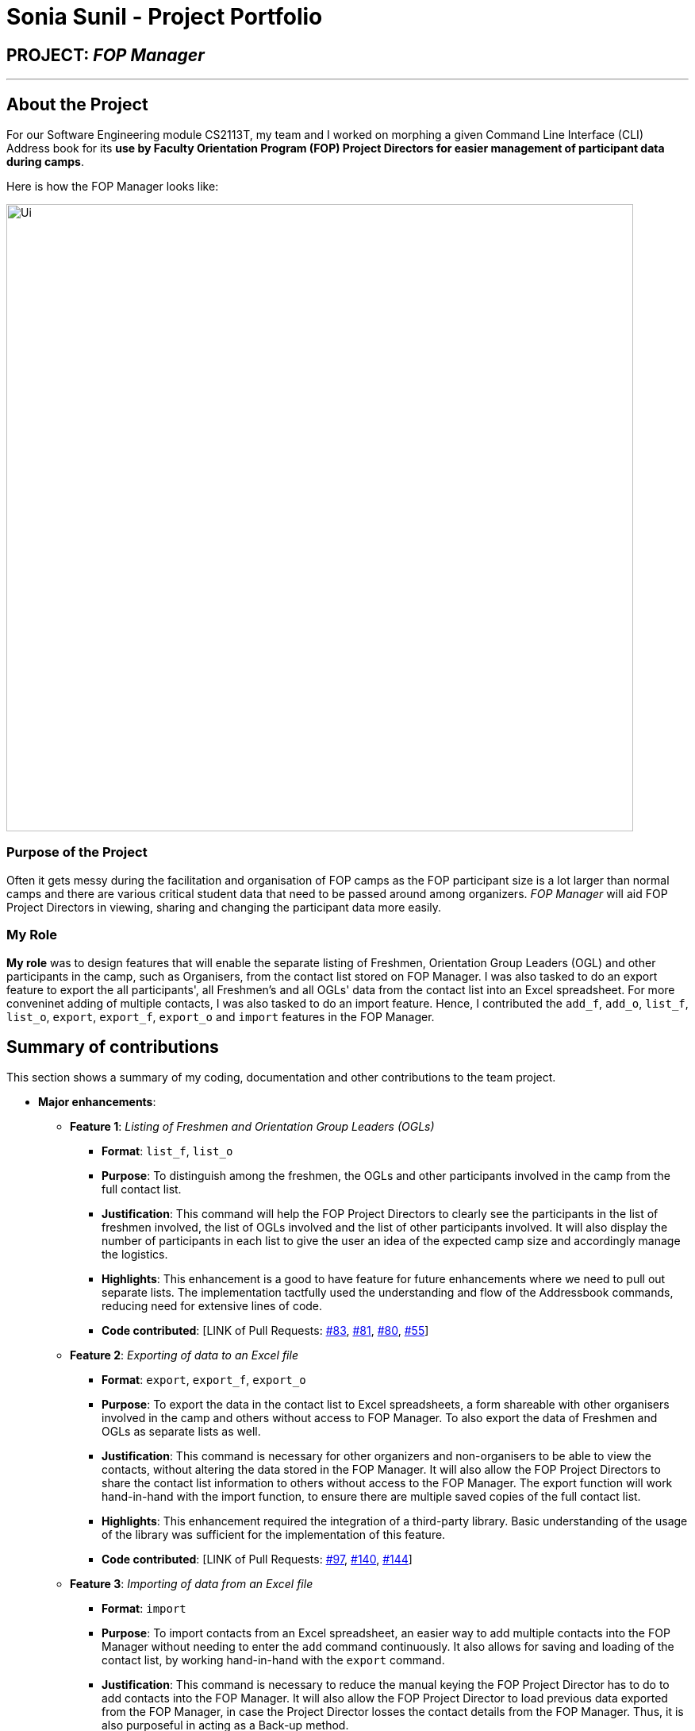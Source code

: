 = Sonia Sunil - Project Portfolio
:site-section: AboutUs
:imagesDir: ../images
:stylesDir: ../stylesheets
:note-caption: :information_source:
:warning-caption: :warning:
:tip-caption: :bulb:

== PROJECT: **__FOP Manager__**

---

== About the Project

For our Software Engineering module CS2113T, my team and I worked on morphing a given Command Line Interface (CLI) Address book for its **use by Faculty Orientation Program (FOP) Project Directors for easier management of participant data during camps**.

Here is how the FOP Manager looks like:

image::Ui.png[width="790"]

=== Purpose of the Project
Often it gets messy during the facilitation and organisation of FOP camps as the FOP participant size is a lot larger than normal camps and there are various critical student data that need to be passed around among organizers. __FOP Manager__ will aid FOP Project Directors in viewing, sharing and changing the participant data more easily.

=== My Role
**My role** was to design features that will enable the separate listing of Freshmen, Orientation Group Leaders (OGL) and other participants in the camp, such as Organisers, from the contact list stored on FOP Manager. I was also tasked to do an export feature to export the all participants', all Freshmen's and all OGLs' data from the contact list into an Excel spreadsheet. For more conveninet adding of multiple contacts, I was also tasked to do an import feature. Hence, I contributed the `add_f`, `add_o`, `list_f`, `list_o`, `export`, `export_f`, `export_o` and `import` features in the FOP Manager.

== Summary of contributions
This section shows a summary of my coding, documentation and other contributions to the team project.

* *Major enhancements*:
** *Feature 1*: __Listing of Freshmen and Orientation Group Leaders (OGLs)__
*** *Format*: `list_f`, `list_o`
*** *Purpose*: To distinguish among the freshmen, the OGLs and other participants involved in the camp from the full contact list.
*** *Justification*: This command will help the FOP Project Directors to clearly see the participants in the list of freshmen involved, the list of OGLs involved and the list of other participants involved. It will also display the number of participants in each list to give the user an idea of the expected camp size and accordingly manage the logistics.
*** *Highlights*: This enhancement is a good to have feature for future enhancements where we need to pull out separate lists. The implementation tactfully used the understanding and flow of the Addressbook commands, reducing need for extensive lines of code.
*** *Code contributed*: [LINK of Pull Requests: https://github.com/cs2113-ay1819s2-t08-4/main/pull[#83], https://github.com/cs2113-ay1819s2-t08-4/main/pull[#81], https://github.com/cs2113-ay1819s2-t08-4/main/pull[#80], https://github.com/cs2113-ay1819s2-t08-4/main/pull[#55]]

** *Feature 2*: __Exporting of data to an Excel file__
*** *Format*: `export`, `export_f`, `export_o`
*** *Purpose*: To export the data in the contact list to Excel spreadsheets, a form shareable with other organisers involved in the camp and others without access to FOP Manager. To also export the data of Freshmen and OGLs as separate lists as well.
*** *Justification*: This command is necessary for other organizers and non-organisers to be able to view the contacts, without altering the data stored in the FOP Manager. It will also allow the FOP Project Directors to share the contact list information to others without access to the FOP Manager. The export function will work hand-in-hand with the import function, to ensure there are multiple saved copies of the full contact list.
*** *Highlights*: This enhancement required the integration of a third-party library. Basic understanding of the usage of the library was sufficient for the implementation of this feature.
*** *Code contributed*: [LINK of Pull Requests: https://github.com/cs2113-ay1819s2-t08-4/main/pull[#97], https://github.com/cs2113-ay1819s2-t08-4/main/pull[#140], https://github.com/cs2113-ay1819s2-t08-4/main/pull[#144]]

** *Feature 3*: __Importing of data from an Excel file__
*** *Format*: `import`
*** *Purpose*: To import contacts from an Excel spreadsheet, an easier way to add multiple contacts into the FOP Manager without needing to enter the `add` command continuously. It also allows for saving and loading of the contact list, by working hand-in-hand with the `export` command.
*** *Justification*: This command is necessary to reduce the manual keying the FOP Project Director has to do to add contacts into the FOP Manager. It will also allow the FOP Project Director to load previous data exported from the FOP Manager, in case the Project Director losses the contact details from the FOP Manager. Thus, it is also purposeful in acting as a Back-up method.
*** *Highlights*: This enhancement required the integration of a third-party library. Basic understanding of the usage of the library was sufficient for the implementation of this feature.
*** *Code contributed*: [LINK of Pull Requests: https://github.com/cs2113-ay1819s2-t08-4/main/pull[#143]]

* *Minor enhancement*:
** *Feature*: __Adding of freshmen and Orientation Group Leaders(OGLs)__
*** *Format*: `add_f`, `add_o`
*** *Purpose*: To add a freshman and an OGL, respectively to the contact list.
*** *Justification*: This command will help the FOP Project Directors to add a tag to the freshmen and the OGLs respectively, without the need to type out the tag "Freshman" or "OGL". The feature will automatically save the Freshman and OGL added with their respective tags.
*** *Highlights*: It was a necessary enhancement to implement for the various listing commands to work the way they were implemented.
*** *Code contributed*: [LINK of Pull Requests: https://github.com/cs2113-ay1819s2-t08-4/main/pull[#89], https://github.com/cs2113-ay1819s2-t08-4/main/pull[#56]]

* *Code contributed*:

* _Functional code_: [https://github.com/CS2113-AY1819S2-T08-4/main/blob/master/src/main/java/seedu/address/logic/commands/AddFreshmanCommand.java[Add Freshman Command]],  [https://github.com/CS2113-AY1819S2-T08-4/main/blob/master/src/main/java/seedu/address/logic/commands/AddOglCommand.java[Add OGL Command]], [https://github.com/CS2113-AY1819S2-T08-4/main/blob/master/src/main/java/seedu/address/logic/commands/ListParticipantCommand.java[List Freshmen Command]], [https://github.com/CS2113-AY1819S2-T08-4/main/blob/master/src/main/java/seedu/address/logic/commands/ListOglCommand.java[List OGL Command]], [https://github.com/CS2113-AY1819S2-T08-4/main/blob/master/src/main/java/seedu/address/logic/commands/ExportCommand.java[Export Command]], [https://github.com/CS2113-AY1819S2-T08-4/main/blob/master/src/main/java/seedu/address/logic/commands/ExportFreshmenCommand.java[Export Freshmen Command]], [https://github.com/CS2113-AY1819S2-T08-4/main/blob/master/src/main/java/seedu/address/logic/commands/ExportOglCommand.java[Export OGL Command]], [https://github.com/CS2113-AY1819S2-T08-4/main/blob/master/src/main/java/seedu/address/logic/commands/ImportCommand.java[Import Command]]
* _Test code_: [https://github.com/CS2113-AY1819S2-T08-4/main/blob/master/src/test/java/seedu/address/logic/commands/ListParticipantCommandTest.java[List Freshmen Command Test]], [https://github.com/CS2113-AY1819S2-T08-4/main/blob/master/src/test/java/seedu/address/logic/commands/ListOglCommandTest.java[List OGL Command Test]], [https://github.com/CS2113-AY1819S2-T08-4/main/blob/master/src/test/java/seedu/address/logic/commands/ExportCommandTest.java[Export Command Test]], [https://github.com/CS2113-AY1819S2-T08-4/main/blob/master/src/test/java/seedu/address/logic/commands/ExportFreshmenCommandTest.java[Export Freshmen Command Test]], [https://github.com/CS2113-AY1819S2-T08-4/main/blob/master/src/test/java/seedu/address/logic/commands/ExportOglCommandTest.java[Export OGL Command Test]],
* Check out more of my code on Project Code Dashboard https://nuscs2113-ay1819s2.github.io/dashboard-beta/#=undefined&search=ssunil3232[here].

* *Other contributions*:

** I contributed to the User Guide and Developer Guide to update it with features that were added by the team (Pull requests https://github.com/cs2113-ay1819s2-t08-4/main/pull[#100], https://github.com/cs2113-ay1819s2-t08-4/main/pull[#99], https://github.com/cs2113-ay1819s2-t08-4/main/pull[#98], https://github.com/cs2113-ay1819s2-t08-4/main/pull[#87], https://github.com/cs2113-ay1819s2-t08-4/main/pull[#63], https://github.com/cs2113-ay1819s2-t08-4/main/pull[#51])

** I approved of Pull Requests made by other members of the team (Pull requests https://github.com/cs2113-ay1819s2-t08-4/main/pull[#95], https://github.com/cs2113-ay1819s2-t08-4/main/pull[#64], https://github.com/cs2113-ay1819s2-t08-4/main/pull[#21])
** I integrated a third-party library (Apache) to the project (Pull requests https://github.com/cs2113-ay1819s2-t08-4/main/pull[#97])

== Contributions to the User Guide

|===
|_We updated the given User Guide with instructions on how to use the features that we added to the morphed Address book. The following section will show the additions made to the FOP Manager User Guide for the features implemented by me._
|===

_Throughout this section, the following icons are used, as shown below:_

TIP: This is a tip. Following these suggestions will make using FOP Manager much simpler.

WARNING: This is a warning and they need to be heeded for FOP Manager to work smoothly.

=== *Add Commands*

==== *Adding a freshman* : `add_f`

Adds a freshman to the Freshman list +
Format: `add_f n/NAME s/SEX b/BIRTHDAY p/PHONE e/EMAIL m/MAJOR g/GROUP [t/TAG]...`

****
* Parameters can be accepted in any order.
* A freshman can have any number of tags (including 0).

[TIP]
`GROUP` can be left blank i.e. `g/`

[WARNING]
If not blank, the `GROUP` must exist before a freshman can be added to it
****

Examples:

* `add_f n/John Doe s/M b/27071999 p/98765432 e/johnd@example.com m/Information Systems g/`
* `add_f n/Jane Doe s/F e/betsycrowe@example.com m/CS g/ p/1234567 t/vegetarian`

==== *Adding an OGL* : `add_o`

Adds an OGL to the OGL list +
Format: `add_o n/NAME s/SEX b/BIRTHDAY p/PHONE e/EMAIL m/MAJOR g/GROUP [t/TAG]...`

****
* Parameters can be accepted in any order.
* An OGL can have any number of tags (including 0).

[TIP]
`GROUP` can be left blank i.e. `g/`

[WARNING]
If not blank, the `GROUP` must exist before an OGL can be added to it
****

Example:

* `add_o n/James Boe s/M b/27071999 p/13579753 e/jamesd@example.com m/CEG g/`
* `add_o n/Jane Doe s/F e/betsycrowe@example.com m/CS g/ p/1234567 t/vegetarian`

=== *List Commands*

==== *Listing all freshmen* : `list_f`

Shows a list of all the freshmen in the freshmen list. +
Format: `list_f`

==== *Listing all OGLs* : `list_o`

Shows a list of all the OGLs in the OGL list. +
Format: `list_o`

=== *Export Command*
==== *Exporting the whole contact list* : `export`

Exports all entries from your contact list to Excel Spreadsheet. +
Format: `export`

* Excel Spreadsheet name is *FOP_MANAGER_LIST.xls*.
* Excel Spreadsheet will be saved in the current User Directory.

Entering the `export` commands will result in an Excel Spreadsheet in the current User Directory. As shown below.

image::ExportImage.png[width="600"]

The Excel Spreadsheet will look like this:

image::ExportResult.png[width="600"]


There are other export commands to produce a spreadsheet for Freshmen and OGL lists as shown in the next two sections. +
The name of the file will change accordingly, however, the location is the same.

==== *Exporting only the Freshmen in the contact list* : `export_f`

Exports all the Freshmen entries from your contact list to Excel Spreadsheet. +
Format: `export_f`

* Excel Spreadsheet name is *FOP_MANAGER_FRESHMEN_LIST.xls*. +
* Excel Spreadsheet will be saved in the current User Directory. +

==== *Exporting only the OGLs in the contact list* : `export_o`

Exports all the OGL entries from your contact list to Excel Spreadsheet. +
Format: `export_o`

* Excel Spreadsheet name is *FOP_MANAGER_OGL_LIST.xls*. +
* Excel Spreadsheet will be saved in the current User Directory. +

=== *Import Command*
==== *Importing contact list* : `import`

Imports contact list from an Excel Spreadsheet into the FOP Manager. +
Format: `import`

****
* The Excel Spreadsheet should have the headings in the order NAME, SEX, BIRTHDAY, PHONE, EMAIL, MAJOR, GROUP and then TAG.
* Entries in the NAME, SEX, BIRTHDAY, PHONE, EMAIL and MAJOR columns have to be non-null.
* Only the non-duplicate contacts are added.
* If we want to edit the contacts found in the FOP Manager via excel, we should `clear` the FOP Manager and then `import`.

[WARNING]

Spreadsheet name has to be *FOP_MANAGER_LIST.xls* and it has to be located at the current User Directory. +
The values entered under each respective columns, have to follow the format of the the `add` command.

****

Link to view the User Guide: [https://github.com/CS2113-AY1819S2-T08-4/main/blob/master/docs/UserGuide.adoc[User Guide]]

== Contributions to the Developer Guide

|===
|_I added the sections on Participant Management, the Export Feature and the Import Feature to the FOP Manager Developer Guide. The following section is an example contribution of the Participant Management section I wrote on in the Developer Guide and sample of the Export Feature and Import Feature sections. You can view the details on the Export Feature and the Import Feature in greater detail from the Developer Guide._
|===

=== Participant Management

Participant management refers to how users manipulate and view the data of camp participants. Participants are categorised into 3 types: OGL, Freshman or other.

This section describes how the 3 types of participants are managed.

In *FOP Manager*, participants can be added, edited, deleted and listed.

Add

* `add_o`: Adds an OGL type participant
* `add_f`: Adds a Freshman type participant
* `add`: Adds a participant who is neither OGL nor Freshman

Participant contact details can be viewed in different manners:

* `list`: Lists all participants in the camp
* `list_o`: Lists all OGLs
* `list_f`: Lists all Freshmen

All participants are stored in the same contact list as a `UniqueParticipantList` in an AddressBook object. Participants created as OGLs or Freshmen differ only in the tags added to them. The different listing of the participants is very useful for Project Directors as it helps them to view the Freshmen and the OGL contacts separately, to specifically see who are in the respective lists and how many participants are there in each of the lists.

==== Current Implementation

The following is an Activity Diagram to summarize what happens when either the `list_f` or `list_o` commands are entered.

image::ListFreshmenCommandActivityDiagram.png[width="800"]
_Activity Diagram for listing Freshmen command_

The list commands, `list_o` and `list_f`, use the keywords/predicates "Freshman" and "OGL" to search through the tags of all participants in the contact list. All participants with matching tags of "Freshman" or "OGL" will be added into the filtered participant list, enabling the user to view all freshmen or OGLs in the contact list.

The following Sequence diagram below will explain how the `list_f` command works in detail.

image::ListParticipantCommandSequenceDiagram.png[width="800"]
_Sequence Diagram for listing Freshmen command_

An example usage of the `list_f` command is as follows:

*Step 1:* The user launches the application. The `VersionedAddressBook` will be initialized with the initial address book state.

*Step 2:* The user enters the `list_f` command . The `list_f` command calls the `FindingParticipantPredicate` class and searches all tags of each person for "Freshman".

*Step 3:* The `updateFilteredPersonList()` takes in this predicate and the `getFilteredPersonList()` is called to give the list of Freshmen in the contact list

The implementation is similar for the `list_o` command with the use of `FindingOglPredicate` instead where the searched tag is "OGL".

==== Design Considerations
This section elaborates on the possible ways for implementation that were considered and explains the analysis process of finally choosing the method of implementation.

===== Aspect: Separate management of freshmen and OGLs

[options="header"]
|=======================
| 													|Pros 																						|Cons
|*Alternative 1*: Create 2 separate lists containing freshmen and OGLs separately, in addition to a full list containing all participants.	|Less computationally expensive to obtain separate lists of freshmen and OGLs.    |Involves greater code complexity to update any contact details, with greater room for error, and requires more memory and storage.
|*Alternative 2* __(current choice)__: Store all participants in the same list.	|Smaller code base needed, and allows for participants who are neither OGLs nor Freshmen (such as camp directors or camp commandants) to be added.    |More computationally expensive to access lists of freshmen and lists of OGLs.  |
|=======================

We decided to go ahead with *Alternative 1* as it was easier to implement. It would not require creation of switch cases for the UI to display the respective lists and would not require unnecessarily long codes to filter out freshmen and OGLs from the participant list. The pros of doing *Alternative 1* outweighs the pros of doing *Alternative 2* hence the decision to implement the latter.

=== Export feature

The Export feature will allow the FOP Manager user to export the data into an excel file and distribute to other relevant people involved in the FOP. This way, data can be distributed and raw data untouched except by the Project Director or other camp organisers who are given the access to the raw data.

Participant contact details can be exported in different manners:

* `export`: Exports all participants' contacts into an Excel Spreadsheet
* `export_f`: Exports all freshmen contacts into an Excel Spreadsheet
* `export_o`: Exports all OGL contacts into an Excel Spreadsheet

==== Current Implementation
* A third-party library 'Apache.poi' was integrated into the project to enable easy creation of excel files through Object-Oriented Programming (OOP). In this case, the library will enable the creation of HSSF Workbook.
* The `export` command will call a function from a class `WriteToExcel` to start the creation of the HSSF Workbook and the addition of all the participants found on the participant list to the Workbook, with the respective objects to the participant class added to the correct column. The system will get the current directory path and add the path name to the proposed file name that end with ".xls". The file will thus be successfully saved in the current user directory.

==== Design Consideration
Only one way was considered for the implementation of Export feature, which involved importing the third-party library.

The following Sequence diagram below will explain how the `export` command works in detail.

image::ExportCommandSequenceDiagram.png[width="800"]
_Sequence Diagram for exporting command_

The example usage of the command can be found in the Developer Guide's Export Feature section under -Implementation_.
Link to view the Developer Guide: [https://github.com/CS2113-AY1819S2-T08-4/main/blob/master/docs/DeveloperGuide.adoc[Developer Guide]]

=== Import Feature

Sometimes FOP Project Directors realise they need to add many participants' contacts that they gathered and usually they gather the contacts through sign up links that allow for exportation into Excel spreadsheets. Manually added the large influx of participants is troublesome. Hence, with the Import feature, FOP Project Directors can import the data of Non-duplicate people from an excel file into the FOP Manager. This makes adding of contacts easier.

==== Current Implementation
* A third-party library 'Apache.poi' was integrated into the project to enable easy creation of excel files through Object-Oriented Programming (OOP). In this case, the library will enable the creation of HSSF Workbook.
* The `import` command will call a function from a class `WriteToExcel` to start the reading from a HSSF Workbook found in the current directory path, with the file name "FOP_MANAGER_LIST.xls".
* The cell value from the respective heading/columns are read into their respective string and `person` is created with these strings.
* The `person` is added to a `List<Person>` and each `person` is added into the `Address Book`.

==== Design Consideration
Only one way was considered for the implementation of Import feature, which involved importing the third-party library.

The following Sequence diagram below will explain how the `import` command works in detail.

image::ImportCommandSequenceDiagram.png[width="800"]
_Sequence Diagram for importing command_

The example usage of the command can be found in the Developer Guide's Import Feature section under -Implementation_.
Link to view the Developer Guide: [https://github.com/CS2113-AY1819S2-T08-4/main/blob/master/docs/DeveloperGuide.adoc[Developer Guide]]
